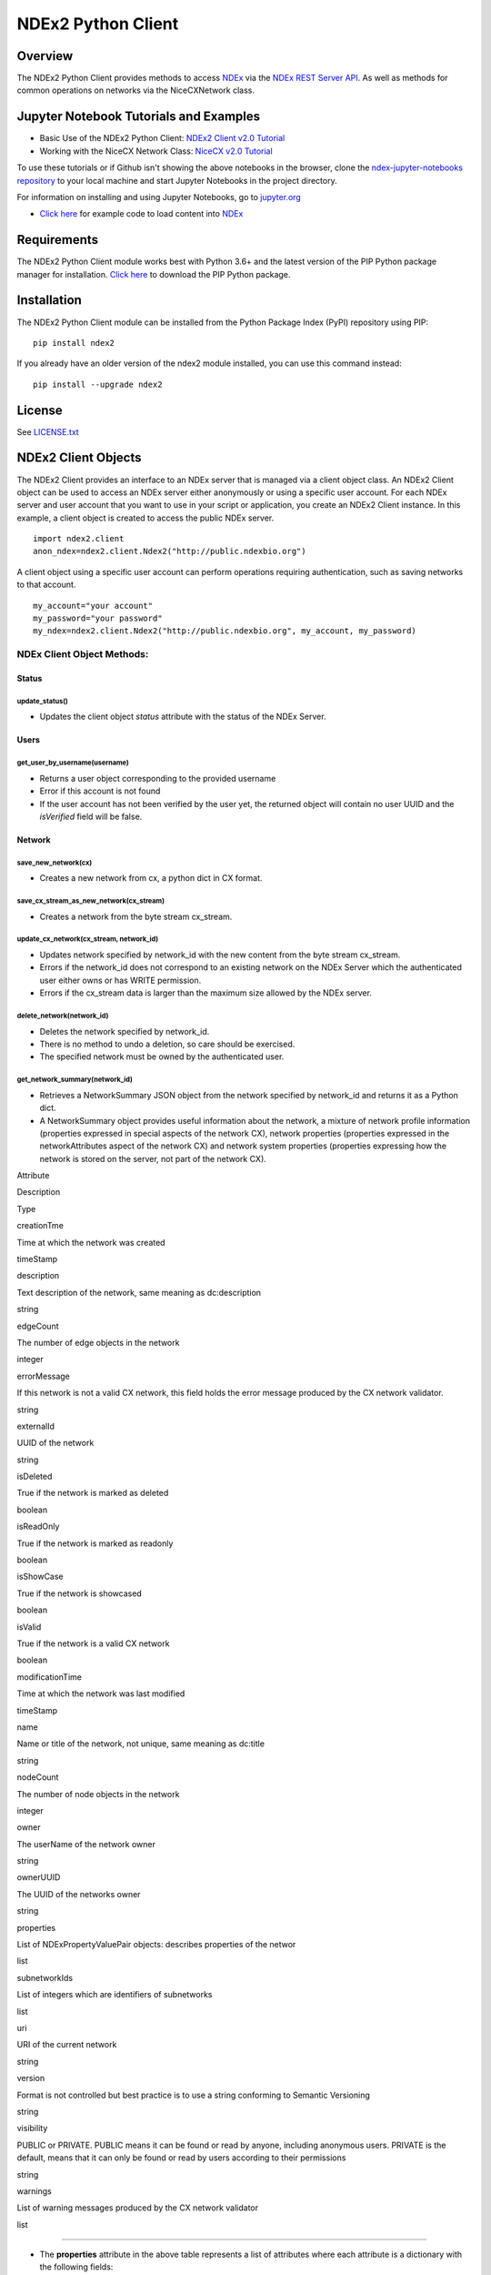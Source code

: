 **NDEx2 Python Client**
=======================

.. _NDEx: http://ndexbio.org
.. _NDEx REST Server API: http://www.home.ndexbio.org/using-the-ndex-server-api

.. image:: https://img.shields.io/travis/ndexbio/ndex2-client.svg
        :target: https://travis-ci.org/ndexbio/ndex2-client.svg?branch=master

.. image:: https://img.shields.io/pypi/v/ndex2.svg
        :target: https://pypi.python.org/pypi/ndex2

.. image:: https://coveralls.io/repos/github/ndexbio/ndex2-client/badge.svg?branch=master
        :target: https://coveralls.io/github/ndexbio/ndex2-client?branch=master

.. image:: https://readthedocs.org/projects/ndex2/badge/?version=latest
        :target: https://ndex2.readthedocs.io/en/latest/?badge=latest
        :alt: Documentation Status


**Overview**
------------

The NDEx2 Python Client provides methods to access NDEx_ via
the `NDEx REST Server API`_. As well as methods for common operations on
networks via the NiceCXNetwork class.

**Jupyter Notebook Tutorials and Examples**
-------------------------------------------------


-  Basic Use of the NDEx2 Python Client:  `NDEx2 Client v2.0
   Tutorial <https://github.com/ndexbio/ndex-jupyter-notebooks/blob/master/notebooks/NDEx2%20Client%20v2.0%20Tutorial.ipynb>`__
-  Working with the NiceCX Network Class: `NiceCX v2.0
   Tutorial <https://github.com/ndexbio/ndex-jupyter-notebooks/blob/master/notebooks/NiceCX%20v2.0%20Tutorial.ipynb>`__

To use these tutorials or if Github isn't showing the above notebooks in the browser, clone the `ndex-jupyter-notebooks
repository <https://github.com/ndexbio/ndex-jupyter-notebooks>`__ to
your local machine and start Jupyter Notebooks in the project directory.

For information on installing and using Jupyter Notebooks, go to
`jupyter.org <http://jupyter.org/>`__

- `Click here <https://github.com/ndexcontent/ndexncipidloader>`__ for example code to load content into `NDEx`_

**Requirements**
----------------

The NDEx2 Python Client module works best with Python 3.6+ and the latest version
of the PIP Python package manager for installation. `Click
here <https://pypi.python.org/pypi/pip>`__ to download the PIP Python
package.

**Installation**
--------------------------------------

The NDEx2 Python Client module can be installed from the Python Package
Index (PyPI) repository using PIP:

::

    pip install ndex2

If you already have an older version of the ndex2 module installed, you
can use this command instead:

::

    pip install --upgrade ndex2


**License**
--------------------------------------

See `LICENSE.txt <https://github.com/ndexbio/ndex2-client/blob/master/LICENSE.txt>`_


**NDEx2 Client Objects**
------------------------

The NDEx2 Client provides an interface to an NDEx server that is managed
via a client object class. An NDEx2 Client object can be used to access
an NDEx server either anonymously or using a specific user account. For
each NDEx server and user account that you want to use in your script or
application, you create an NDEx2 Client instance. In this example, a
client object is created to access the public NDEx server.

::

    import ndex2.client
    anon_ndex=ndex2.client.Ndex2("http://public.ndexbio.org")

A client object using a specific user account can perform operations
requiring authentication, such as saving networks to that account.

::

    my_account="your account"
    my_password="your password"
    my_ndex=ndex2.client.Ndex2("http://public.ndexbio.org", my_account, my_password)

**NDEx Client Object Methods:**
~~~~~~~~~~~~~~~~~~~~~~~~~~~~~~~

**Status**
^^^^^^^^^^

**update\_status()**
''''''''''''''''''''

-  Updates the client object *status* attribute with the status of the
   NDEx Server.

**Users**
^^^^^^^^^

**get\_user\_by\_username(username)**
'''''''''''''''''''''''''''''''''''''

-  Returns a user object corresponding to the provided username

-  Error if this account is not found

-  If the user account has not been verified by the user yet, the
   returned object will contain no user UUID and the *isVerified* field
   will be false.

**Network**
^^^^^^^^^^^

**save\_new\_network(cx)**
''''''''''''''''''''''''''

-  Creates a new network from cx, a python dict in CX format.

**save\_cx\_stream\_as\_new\_network(cx\_stream)**
''''''''''''''''''''''''''''''''''''''''''''''''''

-  Creates a network from the byte stream cx\_stream.

**update\_cx\_network(cx\_stream, network\_id)**
''''''''''''''''''''''''''''''''''''''''''''''''

-  Updates network specified by network\_id with the new content from
   the byte stream cx\_stream.

-  Errors if the network\_id does not correspond to an existing network
   on the NDEx Server which the authenticated user either owns or has
   WRITE permission.

-  Errors if the cx\_stream data is larger than the maximum size allowed
   by the NDEx server.

**delete\_network(network\_id)**
''''''''''''''''''''''''''''''''

-  Deletes the network specified by network\_id.

-  There is no method to undo a deletion, so care should be exercised.

-  The specified network must be owned by the authenticated user.

**get\_network\_summary(network\_id)**
''''''''''''''''''''''''''''''''''''''

-  Retrieves a NetworkSummary JSON object from the network specified by
   network\_id and returns it as a Python dict.

-  A NetworkSummary object provides useful information about the
   network, a mixture of network profile information (properties
   expressed in special aspects of the network CX), network properties
   (properties expressed in the networkAttributes aspect of the network
   CX) and network system properties (properties expressing how the
   network is stored on the server, not part of the network CX).

.. raw:: html

   <table>
     <tr>
       <td>

Attribute

.. raw:: html

   </td>
       <td>

Description

.. raw:: html

   </td>
       <td>

Type

.. raw:: html

   </td>
     </tr>
     <tr>
       <td>

creationTme

.. raw:: html

   </td>
       <td>

Time at which the network was created

.. raw:: html

   </td>
       <td>

timeStamp

.. raw:: html

   </td>
     </tr>
     <tr>
       <td>

description

.. raw:: html

   </td>
       <td>

Text description of the network, same meaning as dc:description

.. raw:: html

   </td>
       <td>

string

.. raw:: html

   </td>
     </tr>
     <tr>
       <td>

edgeCount

.. raw:: html

   </td>
       <td>

The number of edge objects in the network

.. raw:: html

   </td>
       <td>

integer

.. raw:: html

   </td>
     </tr>
     <tr>
       <td>

errorMessage

.. raw:: html

   </td>
       <td>

If this network is not a valid CX network, this field holds the error
message produced by the CX network validator.

.. raw:: html

   </td>
       <td>

string

.. raw:: html

   </td>
     </tr>
     <tr>
       <td>

externalId

.. raw:: html

   </td>
       <td>

UUID of the network

.. raw:: html

   </td>
       <td>

string

.. raw:: html

   </td>
     </tr>
     <tr>
       <td>

isDeleted

.. raw:: html

   </td>
       <td>

True if the network is marked as deleted

.. raw:: html

   </td>
       <td>

boolean

.. raw:: html

   </td>
     </tr>
     <tr>
       <td>

isReadOnly

.. raw:: html

   </td>
       <td>

True if the network is marked as readonly

.. raw:: html

   </td>
       <td>

boolean

.. raw:: html

   </td>
     </tr>
     <tr>
       <td>

isShowCase

.. raw:: html

   </td>
       <td>

True if the network is showcased

.. raw:: html

   </td>
       <td>

boolean

.. raw:: html

   </td>
     </tr>
     <tr>
       <td>

isValid

.. raw:: html

   </td>
       <td>

True if the network is a valid CX network

.. raw:: html

   </td>
       <td>

boolean

.. raw:: html

   </td>
     </tr>
     <tr>
       <td>

modificationTime

.. raw:: html

   </td>
       <td>

Time at which the network was last modified

.. raw:: html

   </td>
       <td>

timeStamp

.. raw:: html

   </td>
     </tr>
     <tr>
       <td>

name

.. raw:: html

   </td>
       <td>

Name or title of the network, not unique, same meaning as dc:title

.. raw:: html

   </td>
       <td>

string

.. raw:: html

   </td>
     </tr>
     <tr>
       <td>

nodeCount

.. raw:: html

   </td>
       <td>

The number of node objects in the network

.. raw:: html

   </td>
       <td>

integer

.. raw:: html

   </td>
     </tr>
     <tr>
       <td>

owner

.. raw:: html

   </td>
       <td>

The userName of the network owner

.. raw:: html

   </td>
       <td>

string

.. raw:: html

   </td>
     </tr>
     <tr>
       <td>

ownerUUID

.. raw:: html

   </td>
       <td>

The UUID of the networks owner

.. raw:: html

   </td>
       <td>

string

.. raw:: html

   </td>
     </tr>
     <tr>
       <td>

properties

.. raw:: html

   </td>
       <td>

List of NDExPropertyValuePair objects: describes properties of the
networ

.. raw:: html

   </td>
       <td>

list

.. raw:: html

   </td>
     </tr>
     <tr>
       <td>

subnetworkIds

.. raw:: html

   </td>
       <td>

List of integers which are identifiers of subnetworks

.. raw:: html

   </td>
       <td>

list

.. raw:: html

   </td>
     </tr>
     <tr>
       <td>

uri

.. raw:: html

   </td>
       <td>

URI of the current network

.. raw:: html

   </td>
       <td>

string

.. raw:: html

   </td>
     </tr>
     <tr>
       <td>

version

.. raw:: html

   </td>
       <td>

Format is not controlled but best practice is to use a string conforming
to Semantic Versioning

.. raw:: html

   </td>
       <td>

string

.. raw:: html

   </td>
     </tr>
     <tr>
       <td>

visibility

.. raw:: html

   </td>
       <td>

PUBLIC or PRIVATE. PUBLIC means it can be found or read by anyone,
including anonymous users. PRIVATE is the default, means that it can
only be found or read by users according to their permissions

.. raw:: html

   </td>
       <td>

string

.. raw:: html

   </td>
     </tr>
     <tr>
       <td>

warnings

.. raw:: html

   </td>
       <td>

List of warning messages produced by the CX network validator

.. raw:: html

   </td>
       <td>

list

.. raw:: html

   </td>
     </tr>
   </table>

--------------

-  The **properties** attribute in the above table represents a list of
   attributes where each attribute is a dictionary with the following
   fields:

.. raw:: html

   <table>
     <tr>
       <td>

Property Object Field

.. raw:: html

   </td>
       <td>

Description

.. raw:: html

   </td>
       <td>

Type

.. raw:: html

   </td>
     </tr>
     <tr>
       <td>

dataType

.. raw:: html

   </td>
       <td>

Type of the attribute

.. raw:: html

   </td>
       <td>

string

.. raw:: html

   </td>
     </tr>
     <tr>
       <td>

predicateString

.. raw:: html

   </td>
       <td>

Name of the attribute.

.. raw:: html

   </td>
       <td>

string

.. raw:: html

   </td>
     </tr>
     <tr>
       <td>

value

.. raw:: html

   </td>
       <td>

Value of the attribute

.. raw:: html

   </td>
       <td>

string

.. raw:: html

   </td>
     </tr>
     <tr>
       <td>

subNetworkId

.. raw:: html

   </td>
       <td>

Subnetwork Id of the attribute

.. raw:: html

   </td>
       <td>

string

.. raw:: html

   </td>
     </tr>
   </table>

--------------

-  Errors if the network is not found or if the authenticated user does
   not have READ permission for the network.

-  Anonymous users can only access networks with visibility = PUBLIC.

**get\_network\_as\_cx\_stream(network\_id)**
'''''''''''''''''''''''''''''''''''''''''''''

-  Returns the network specified by network\_id as a CX byte stream.

-  This is performed as a monolithic operation, so it is typically
   advisable for applications to first use the getNetworkSummary method
   to check the node and edge counts for a network before retrieving the
   network.

**set\_network\_system\_properties(network\_id, network\_system\_properties)**
''''''''''''''''''''''''''''''''''''''''''''''''''''''''''''''''''''''''''''''

-  Sets the system properties specified in network\_system\_properties
   data for the network specified by network\_id.

-  Network System properties describe the network’s status on the NDEx
   server but are not part of the corresponding CX network object.

-  As of NDEx V2.0 the supported system properties are:

   -  readOnly: boolean

   -  visibility: PUBLIC or PRIVATE.

   -  showcase: boolean. Controls whether the network will display on
      the homepage of the authenticated user. Returns an error if the
      user does not have explicit permission to the network.

   -  network\_system\_properties format: {property: value, ...}, such
      as:

      -  {"readOnly": True}

      -  {"visibility": “PUBLIC”}

      -  {"showcase": True}

      -  {"readOnly": True, “visibility”: “PRIVATE”, “showcase”: False}.

**make\_network\_private(network\_id)**
'''''''''''''''''''''''''''''''''''''''

-  Sets visibility of the network specified by network\_id to private.

-  This is a shortcut for setting the visibility of the network to
   PRIVATE with the set\_network\_system\_properties method:

   -  set\_network\_system\_properties(network\_id, {"visibility":
      “PRIVATE”}).

**make\_network\_public(network\_id)**
''''''''''''''''''''''''''''''''''''''

-  Sets visibility of the network specified by network\_id to public

-  This is a shortcut for setting the visibility of the network to
   PUBLIC with the set\_network\_system\_properties method:

   -  set\_network\_system\_properties(network\_id, {"visibility":
      “PUBLIC”}).

**set\_read\_only(network\_id, value)**
'''''''''''''''''''''''''''''''''''''''

-  Sets the read-only flag of the network specified by network\_id to
   value.

-  The type of value is boolean (True or False).

-  This is a shortcut for setting readOnly for the network by the
   set\_network\_system\_properties method:

   -  set\_network\_system\_properties(network\_id, {"readOnly": True})

   -  set\_network\_system\_properties(network\_id, {"readOnly":
      False}).

**update\_network\_group\_permission(group\_id, network\_id, permission)**
''''''''''''''''''''''''''''''''''''''''''''''''''''''''''''''''''''''''''

-  Updates the permission of a group specified by group\_id for the
   network specified by network\_id.

-  The permission is updated to the value specified in the permission
   parameter, either READ, WRITE, or ADMIN.

-  Errors if the authenticated user making the request does not have
   WRITE or ADMIN permissions to the specified network.

-  Errors if network\_id does not correspond to an existing network.

-  Errors if the operation would leave the network without any user
   having ADMIN permissions: NDEx does not permit networks to become
   'orphans' without any owner.

**grant\_networks\_to\_group(group\_id, network\_ids, permission="READ”)**
''''''''''''''''''''''''''''''''''''''''''''''''''''''''''''''''''''''''''

-  Updates the permission of a group specified by group\_id for all the
   networks specified in network\_ids list

-  For each network, the permission is updated to the value specified in
   the permission parameter. permission parameter is READ, WRITE, or
   ADMIN; default value is READ.

-  Errors if the authenticated user making the request does not have
   WRITE or ADMIN permissions to each network.

-  Errors if any of the network\_ids does not correspond to an existing
   network.

-  Errors if it would leave any network without any user having ADMIN
   permissions: NDEx does not permit networks to become 'orphans'
   without any owner.

**update\_network\_user\_permission(user\_id, network\_id, permission)**
''''''''''''''''''''''''''''''''''''''''''''''''''''''''''''''''''''''''

-  Updates the permission of the user specified by user\_id for the
   network specified by network\_id.

-  The permission is updated to the value specified in the permission
   parameter. permission parameter is READ, WRITE, or ADMIN.

-  Errors if the authenticated user making the request does not have
   WRITE or ADMIN permissions to the specified network.

-  Errors if network\_id does not correspond to an existing network.

-  Errors if it would leave the network without any user having ADMIN
   permissions: NDEx does not permit networks to become 'orphans'
   without any owner.

**grant\_network\_to\_user\_by\_username(username, network\_id, permission)**
'''''''''''''''''''''''''''''''''''''''''''''''''''''''''''''''''''''''''''''

-  Updates the permission of a user specified by username for the
   network specified by network\_id.

-  This method is equivalent to getting the user\_id via
   get\_user\_by\_name(username), and then calling
   update\_network\_user\_permission with that user\_id.

**grant\_networks\_to\_user(user\_id, network\_ids, permission="READ”)**
''''''''''''''''''''''''''''''''''''''''''''''''''''''''''''''''''''''''

-  Updates the permission of a user specified by user\_id for all the
   networks specified in network\_ids list.

**update\_network\_profile(network\_id, network\_profile)**
'''''''''''''''''''''''''''''''''''''''''''''''''''''''''''

-  Updates the profile information of the network specified by
   network\_id based on a network\_profile object specifying the
   attributes to update.

-  Any profile attributes specified will be updated but attributes that
   are not specified will have no effect - omission of an attribute does
   not mean deletion of that attribute.

-  The network profile attributes that can be updated by this method are
   'name', 'description' and 'version'.

**set\_network\_properties(network\_id, network\_properties)**
''''''''''''''''''''''''''''''''''''''''''''''''''''''''''''''

-  Updates the NetworkAttributes aspect the network specified by
   network\_id based on the list of NdexPropertyValuePair objects
   specified in network\_properties.

-  **This method requires careful use**:

   -  Many networks in NDEx have no subnetworks and in those cases the
      subNetworkId attribute of every NdexPropertyValuePair should
      **not** be set.

   -  Some networks, including some saved from Cytoscape have one
      subnetwork. In those cases, every NdexPropertyValuePair should
      have the **subNetworkId attribute set to the id of that
      subNetwork**.

   -  Other networks originating in Cytoscape Desktop correspond to
      Cytoscape "collections" and may have multiple subnetworks. Each
      subnetwork may have NdexPropertyValuePairs associated with it and
      these will be visible in the Cytoscape network viewer. The
      collection itself may have NdexPropertyValuePairs associated with
      it and these are not visible in the Cytoscape network viewer but
      may be set or read by specific Cytoscape Apps. In these cases,
      **we strongly recommend that you edit these network attributes in
      Cytoscape** rather than via this API unless you are very familiar
      with the Cytoscape data model.

-  NdexPropertyValuePair object has these attributes:

.. raw:: html

   <table>
     <tr>
       <td>

Attribute

.. raw:: html

   </td>
       <td>

Description

.. raw:: html

   </td>
       <td>

Type

.. raw:: html

   </td>
     </tr>
     <tr>
       <td>

subNetworkId

.. raw:: html

   </td>
       <td>

Optional identifier of the subnetwork to which the property applies.

.. raw:: html

   </td>
       <td>

string

.. raw:: html

   </td>
     </tr>
     <tr>
       <td>

predicateString

.. raw:: html

   </td>
       <td>

Name of the attribute.

.. raw:: html

   </td>
       <td>

string

.. raw:: html

   </td>
     </tr>
     <tr>
       <td>

dataType

.. raw:: html

   </td>
       <td>

Data type of this property. Its value has to be one of the attribute
data types that CX supports.

.. raw:: html

   </td>
       <td>

string

.. raw:: html

   </td>
     </tr>
     <tr>
       <td>

value

.. raw:: html

   </td>
       <td>

A string representation of the property value.

.. raw:: html

   </td>
       <td>

string

.. raw:: html

   </td>
     </tr>
   </table>

--------------

-  Errors if the authenticated user does not have ADMIN permissions to
   the specified network.

-  Errors if network\_id does not correspond to an existing network.

**get\_provenance(network\_id)**
''''''''''''''''''''''''''''''''

-  Returns the Provenance aspect of the network specified by
   network\_id.

-  See the document `NDEx Provenance
   History <http://www.home.ndexbio.org/network-provenance-history/>`__
   for a detailed description of this structure and best practices for
   its use.

-  Errors if network\_id does not correspond to an existing network.

-  The returned value is a Python dict corresponding to a JSON
   ProvenanceEntity object:

   -  A provenance history is a tree structure containing
      ProvenanceEntity and ProvenanceEvent objects. It is serialized as
      a JSON structure by the NDEx API.

   -  The root of the tree structure is a ProvenanceEntity object
      representing the current state of the network.

   -  Each ProvenanceEntity may have a single ProvenanceEvent object
      that represents the immediately prior event that produced the
      ProvenanceEntity. In turn, linked to network of ProvenanceEvent
      and ProvenanceEntity objects representing the workflow history
      that produced the current state of the Network.

   -  The provenance history records significant events as Networks are
      copied, modified, or created, incorporating snapshots of
      information about "ancestor" networks.

   -  Attributes in ProvenanceEntity:

      -  *uri* : URI of the resource described by the ProvenanceEntity.
         This field will not be set in some cases, such as a file upload
         or an algorithmic event that generates a network without a
         prior network as input

      -  *creationEvent* : ProvenanceEvent. has semantics of
         PROV:wasGeneratedBy properties: array of
         SimplePropertyValuePair objects

   -  Attributes in ProvenanceEvent:

      -  *endedAtTime* : timestamp. Has semantics of PROV:endedAtTime

      -  *startedAtTime* : timestamp. Has semantics of PROV:endedAtTime

      -  *inputs* : array of ProvenanceEntity objects. Has semantics of
         PROV:used.

      -  *properties*: array of SimplePropertyValuePair.

**set\_provenance(network\_id, provenance)**
''''''''''''''''''''''''''''''''''''''''''''

-  Updates the Provenance aspect of the network specified by network\_id
   to be the ProvenanceEntity object specified by provenance argument.

-  The provenance argument is intended to represent the current state
   and history of the network and to contain a tree-structure of
   ProvenanceEvent and ProvenanceEntity objects that describe the
   networks provenance history.

-  Errors if the authenticated user does not have ADMIN permissions to
   the specified network.

-  Errors if network\_id does not correspond to an existing network.

**Search**
^^^^^^^^^^

**search\_networks(search\_string="", account\_name=None, start=0, size=100, include\_groups=False)**
'''''''''''''''''''''''''''''''''''''''''''''''''''''''''''''''''''''''''''''''''''''''''''''''''''''

-  Returns a SearchResult object which contains:

   -  Array of NetworkSummary objects (networks)

   -  the total hit count of the search (numFound)

   -  Position of the returned elements (start)

-  Search\_string parameter specifies the search string.

-  **DEPRECATED**: the account\_name is optional, but has been
   superseded by the search string field **userAdmin:account\_name** If
   it is provided, the the search will be constrained to networks owned
   by that account.

-  The start and size parameter are optional. The default values are
   start = 0 and size = 100.

-  The optional include\_groups argument defaults to false. It enables
   search to return a network where a group has permission to access the
   network and the user is a member of the group. if include\_groups is
   true, the search will also return networks based on permissions from
   the authenticated user’s group memberships.

-  The method find\_networks is a deprecated alternate name for
   search\_networks.

**find\_networks(search\_string="", account\_name=None, start=0, size=100)**
''''''''''''''''''''''''''''''''''''''''''''''''''''''''''''''''''''''''''''

-  This method is deprecated; search\_networks should be used instead.

**get\_network\_summaries\_for\_user(account\_name)**
'''''''''''''''''''''''''''''''''''''''''''''''''''''

-  Returns a SearchResult object which contains:

   -  Array of NetworkSummary objects (networks)

   -  The total hit count of the search (numFound)

   -  Position of the returned elements (start) for user specified by
      acount\_name argument.

-  The number of found NetworkSummary objects is limited to (will not
   exceed) 1000.

-  This function will not return networks where a group has permission
   to access the network and account\_name is a member of the group.

-  This function is equivalent to calling search\_networks("",
   account\_name, size=1000).

**get\_network\_ids\_for\_user(account\_name)**
'''''''''''''''''''''''''''''''''''''''''''''''

-  Returns a list of network Ids for the user specified by acount\_name
   argument. The number of found network Ids is limited to (will not
   exceed) 1000.

-  This function is equivalent to calling
   get\_network\_summaries\_for\_user("", account\_name, size=1000), and
   then building a list of network Ids returned by the call to
   get\_network\_summaries\_for\_user.

**get\_neighborhood\_as\_cx\_stream(network\_id, search\_string, search\_depth=1, edge\_limit=2500)**
'''''''''''''''''''''''''''''''''''''''''''''''''''''''''''''''''''''''''''''''''''''''''''''''''''''

-  Returns a network CX byte stream that is a subset (neighborhood) of
   the network specified by network\_id.

-  The subset is determined by a traversal search from nodes identified
   by search\_string to a depth specified by search\_depth.

-  edge\_limit specifies the maximum number of edges that this query can
   return.

-  Server will return an error if the number of edges in the result is
   larger than the edge\_limit parameter.

**get\_neighborhood(network\_id, search\_string, search\_depth=1, edge\_limit=2500)**
'''''''''''''''''''''''''''''''''''''''''''''''''''''''''''''''''''''''''''''''''''''

-  The arguments and behavior are the same as
   get\_neighborhood\_as\_cx\_stream but returns a Python dict
   corresponding to a network CX JSON object.

**Task**
^^^^^^^^

**get\_task\_by\_id(task\_id)**
'''''''''''''''''''''''''''''''

-  Returns a JSON task object for the task specified by task\_id.

-  Errors if no task found or if the authenticated user does not own the
   specified task.

**NiceCX Objects**
------------------

**Nodes**
~~~~~~~~~

**create\_node(name, represents=None)**

Create a new node in the network, specifying the node's name and
optionally the id of the entity that it represents.

-  **name**: Name for the node
-  **represents**: The ID of the entity represented by the node. Best
   practice is to use IDs from standard namespaces and to define
   namespace prefixes in the network context.

**add\_node(node)**

Add a node object to the network.

-  **node**: A node object (nicecxModel.cx.aspects.NodesElement)

**set\_node\_attribute(node, attribute\_name, values, type=None,
subnetwork=None)**

Set the value(s) of an attribute of a node, where the node may be
specified by its id or passed in as an object.

-  **node**: node object or node id
-  **attribute\_name**: attribute name
-  **values**: A value or list of values of the attribute
-  **type**: the datatype of the attribute values, defaults to the
   python datatype of the values.
-  **subnetwork**: the id of the subnetwork to which this attribute
   applies.

**get\_node\_attribute(node, attribute\_name, subnetwork=None)**

Get the value(s) of an attribute of a node, where the node may be
specified by its id or passed in as an object.

-  **node**: node object or node id
-  **attribute\_name**: attribute name
-  **subnetwork**: the id of the subnetwork (if any) to which this
   attribute applies.

**get\_node\_attribute\_objects(node, attribute\_name)**

Get the attribute objects for a node attribute name, where the node may
be specified by its id or passed in as an object. The node attribute
objects include datatype and subnetwork information. An example of
networks that include subnetworks are Cytoscape collections stored in
NDEx.

-  **node**: node object or node id
-  **attribute\_name**: attribute name

**get\_node\_attributes(node)**

Get the attribute objects of a node, where the node may be specified by
its id or passed in as an object.

-  **node**: node object or node id

**get\_nodes()**

Returns an iterator over node ids as keys and node objects as values.

**Edges**
~~~~~~~~~

**create\_edge(source, target, interaction)**

Create a new edge in the network by specifying source-interaction-target

-  **source**: The source node this edge, either its id or the node
   object itself.
-  **target**: The target node this edge, either its id or the node
   object itself.
-  **interaction**: The interaction that describes the relationship
   between the source and target nodes

**add\_edge(edge)**

Add an edge object to the network.

-  **edge**: An edge object (nicecxModel.cx.aspects.EdgesElement)

**set\_edge\_attribute(edge, attribute\_name, values, type=None,
subnetwork=None)**

Set the value(s) of attribute of an edge, where the edge may be
specified by its id or passed in an object.

-  **name**: attribute name
-  **values**: the values of the attribute
-  **type**: the datatype of the attribute values, defaults to the
   python datatype of the values.
-  **subnetwork**: the id of the subnetwork to which this attribute
   applies.

**get\_edge\_attribute(edge, attribute\_name, subnetwork=None)**

Get the value(s) of an attribute of an edge, where the edge may be
specified by its id or passed in as an object.

-  **edge**: edge object or edge id
-  **attribute\_name**: attribute name
-  **subnetwork**: the id of the subnetwork (if any) to which this
   attribute was applied.

**get\_edge\_attribute\_objects(edge, attribute\_name)**

Get the attribute objects for an edge attribute name, where the edge may
be specified by its id or passed in as an object. The edge attribute
objects include datatype and subnetwork information. An example of
networks that include subnetworks are Cytoscape collections stored in
NDEx.

-  **edge**: node object or node id
-  **attribute\_name**: attribute name

**get\_edge\_attributes(edge)**

Get the attribute objects of an edge, where the edge may be specified by
its id or passed in as an object.

-  **edge**: edge object or edge id

**get\_edges()**

Returns an iterator over edge ids as keys and edge objects as values.

**Network**
~~~~~~~~~~~

**get\_name()**

Get the network name

**set\_name(network\_name)**

Set the network name

**getSummary()**

Get a network summary

**set\_network\_attribute(name=None, values=None, type=None,
subnetwork\_id=None)**

Set an attribute of the network

-  **name**: attribute name
-  **values**: the values of the attribute
-  **type**: the datatype of the attribute values
-  **subnetwork**: the id of the subnetwork (if any) to which this
   attribute applies.

**get\_network\_attribute(attribute\_name, subnetwork\_id=None)**

Get the value of a network attribute

-  **attribute\_name**: attribute name
-  **subnetwork**: the id of the subnetwork (if any) to which this
   attribute was applied.

**get\_network\_attribute\_objects(attribute\_name)**

Get the attribute objects for the network. The attribute objects include
datatype and subnetwork information. An example of networks that include
subnetworks are Cytoscape collections stored in NDEx.

**get\_network\_attributes()**

Get the attribute objects of the network.

**get\_metadata()**

-  Get the network metadata

**set\_metadata()**

-  Set the network metadata

**getProvenance()**

-  Get the network provenance as a Python dictionary having the CX
   provenance schema.

**set\_provenance(provenance)**

-  Set the network provenance

**get\_context(context)**

Get the @context aspect of the network, the aspect that maps namespace
prefixes to their defining URIs

**set\_context()**

Set the @context aspect of the network, the aspect that maps namespace
prefixes to their defining URIs

**get\_opaque\_aspect(aspect\_name)**

Get the elements of the aspect specified by aspect\_name
(nicecxModel.cx.aspects.AspectElement)

-  **aspect\_name**: the name of the aspect to retrieve.

**set\_opaque\_aspect(aspect\_name, aspect\_elements)**

Set the aspect specified by aspect\_name to the list of aspect elements.
If aspect\_elements is None, the aspect is removed.
(nicecxModel.cx.aspects.AspectElement)

**get\_opaque\_aspect\_names()**

-  Get the names of all opaque aspects

**I/O**
~~~~~~~

**to\_cx()**

-  Return the CX corresponding to the network.

**to\_cx\_stream()**

Returns a stream of the CX corresponding to the network. Can be used to
post to endpoints that can accept streaming inputs

**to\_networkx()**

Return a NetworkX graph based on the network. Elements in the
CartesianCoordinates aspect of the network are transformed to the
NetworkX **pos** attribute.

**to\_pandas\_dataframe()**

Export the network as a Pandas DataFrame.

Example:
my\_niceCx.upload\_to(uuid=’34f29fd1-884b-11e7-a10d-0ac135e8bacf’,
server='http://test.ndexbio.org', username='myusername',
password='mypassword')

**upload(ndex\_server, username, password, update\_uuid=None)**

Upload the network to the specified NDEx server to the account specified
by username and password, return the UUID of the network on NDEx.

Example: my\_niceCx.upload\_to('http://test.ndexbio.org', 'myusername',
'mypassword')

-  server: The NDEx server to upload the network to.
-  username: The username of the account to store the network
-  password: The password for the account.
-  update\_uuid: Instead of creating a new network, update the network
   that has this UUID with the content of this NiceCX object.

**apply\_template(server, username, password, uuid)**

Get a network from NDEx, copy its cytoscapeVisualProperties aspect to
this network.

-  **server**: The ndex server host of the network from which the layout
   will be copied
-  **username**: Optional username to enable access to a private network
-  **password**: Optional password to enable access to a private network
-  **uuid**: The unique identifier of the network from which the layout
   will be copied


**to be undocumented...**


\*\*any method that works with CX JSON will be an undocumented function
for internal use

**addNode(json\_obj=None)**

Used to add a node to the network.

-  **name**: Name for the node

-  **represents**: The representation for the node. This can be used to
   store the normalized id for the node

-  **json\_obj**: The cx representation of a node

**add\_edge\_element(json\_obj=None, edge)** Low level function

-  **json\_obj**: The cx representation of an edge

**addNetworkAttribute(json\_obj=None)**

